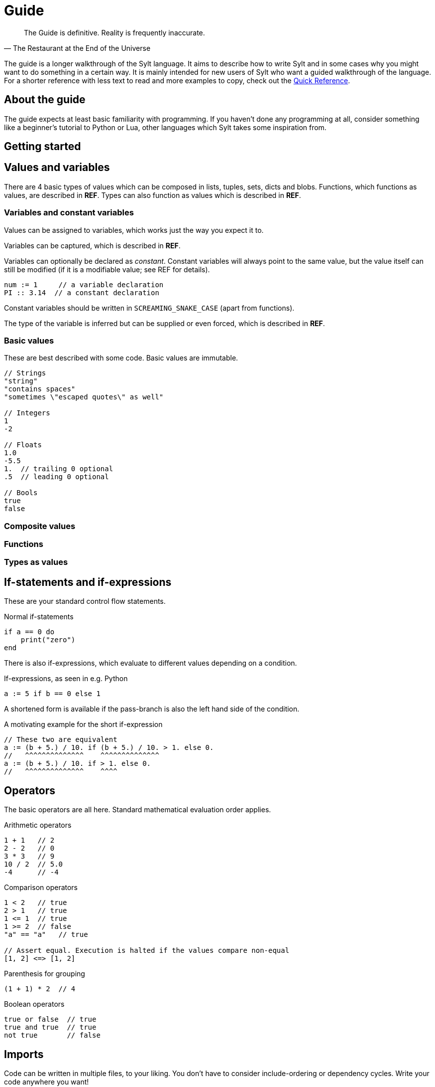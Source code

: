 = Guide
:favicon: sylt.png

[quote, The Restaurant at the End of the Universe]
The Guide is definitive. Reality is frequently inaccurate.

The guide is a longer walkthrough of the Sylt language. It aims to describe how
to write Sylt and in some cases why you might want to do something in a certain
way. It is mainly intended for new users of Sylt who want a guided walkthrough
of the language. For a shorter reference with less text to read and more
examples to copy, check out the link:quick-reference.html[Quick Reference].

== About the guide

The guide expects at least basic familiarity with programming. If you haven't
done any programming at all, consider something like a beginner's tutorial to
Python or Lua, other languages which Sylt takes some inspiration from.

== Getting started

== Values and variables

There are 4 basic types of values which can be composed in lists, tuples, sets,
dicts and blobs. Functions, which functions as values, are described in *REF*.
Types can also function as values which is described in *REF*.

=== Variables and constant variables

Values can be assigned to variables, which works just the way you expect it to.

Variables can be captured, which is described in *REF*.

Variables can optionally be declared as _constant_. Constant variables will
always point to the same value, but the value itself can still be modified (if
it is a modifiable value; see REF for details).

[source, sylt]
----
num := 1     // a variable declaration
PI :: 3.14  // a constant declaration
----

Constant variables should be written in `SCREAMING_SNAKE_CASE` (apart from
functions).

The type of the variable is inferred but can be supplied or even forced, which
is described in *REF*.

=== Basic values

These are best described with some code. Basic values are immutable.

[source, sylt]
----
// Strings
"string"
"contains spaces"
"sometimes \"escaped quotes\" as well"

// Integers
1
-2

// Floats
1.0
-5.5
1.  // trailing 0 optional
.5  // leading 0 optional

// Bools
true
false
----

=== Composite values

=== Functions

=== Types as values

== If-statements and if-expressions

These are your standard control flow statements.

.Normal if-statements
[source, sylt]
----
if a == 0 do
    print("zero")
end
----

There is also if-expressions, which evaluate to different values depending on a
condition.

.If-expressions, as seen in e.g. Python
[source, sylt]
----
a := 5 if b == 0 else 1
----

A shortened form is available if the pass-branch is also the left hand side of
the condition.

.A motivating example for the short if-expression
[source, sylt]
----
// These two are equivalent
a := (b + 5.) / 10. if (b + 5.) / 10. > 1. else 0.
//   ^^^^^^^^^^^^^^    ^^^^^^^^^^^^^^
a := (b + 5.) / 10. if > 1. else 0.
//   ^^^^^^^^^^^^^^    ^^^^
----

== Operators

The basic operators are all here. Standard mathematical evaluation order
applies.

.Arithmetic operators
[source, sylt]
----
1 + 1   // 2
2 - 2   // 0
3 * 3   // 9
10 / 2  // 5.0
-4      // -4
----

.Comparison operators
[source, sylt]
----
1 < 2   // true
2 > 1   // true
1 <= 1  // true
1 >= 2  // false
"a" == "a"   // true

// Assert equal. Execution is halted if the values compare non-equal
[1, 2] <=> [1, 2]
----

.Parenthesis for grouping
[source, sylt]
----
(1 + 1) * 2  // 4
----

.Boolean operators
[source, sylt]
----
true or false  // true
true and true  // true
not true       // false
----

== Imports

Code can be written in multiple files, to your liking. You don't have to
consider include-ordering or dependency cycles. Write your code anywhere you
want!

In this example, the file name of each listing is written as a comment at the
top.

[source, sylt]
----
// a.sy
use b  // imports "b.sy"

start :: fn do
    print(b.HELLO)
end
----

[source, sylt]
----
// b.sy
use a  // cycles are OK

HELLO :: "hello!"
----

All variables declared outside of functions (as well as the functions
themselves) will be reachable. Beware of global and mutable variables! Unless
you know it's what you need. :)

Files are included relative to the current file. With a leading "/" the path is
started from the working directory of the game process, which might be useful
if a file is located a few directories down.

[source, sylt]
----
// a/b/c.sy
use d.sy   // imports "a/b/d.sy"
use /d.sy  // imports "d.sy"
----

A directory can also be used if it is supplied with a trailing "/", which will
import the file "exports.sy" in that directory. This can be used to create
modules containing related code and a central "exporting-file".

[source, sylt]
----
// a.sy
use d/  // imports "d/exports.sy"
----

Includes (both files and directories) can be aliased to other names.

[source, sylt]
----
// a.sy
use b as c   // imports "b.sy" under the namespace c
// use c/    // invalid since the namespace c exists
use c/ as d  // imports "c/exports.sy" under the namespace d
----

[source, sylt]
----
----

== Loops

There are no built-in loop constructs. Rather, the standard library supplies a
couple of higher-order functions. Still, they are written almost like a the
normal loops

=== for_each

[source, sylt]
----
l := [1, 2, 3]

l -> for_each' fn a: int do print a end

l -> for_each' fn a: int do
    // many statements
end
----

.Functions don't have to be constructed in-place.
[source, sylt]
----
Player :: blob {
    pos: (int, int)
    vel: (int, int)
}

update_player :: fn p: Player do
    pos += vel
end

// ...
players -> for_each' update_player
----

== Types and the type system

== Blobs

== Standard library
